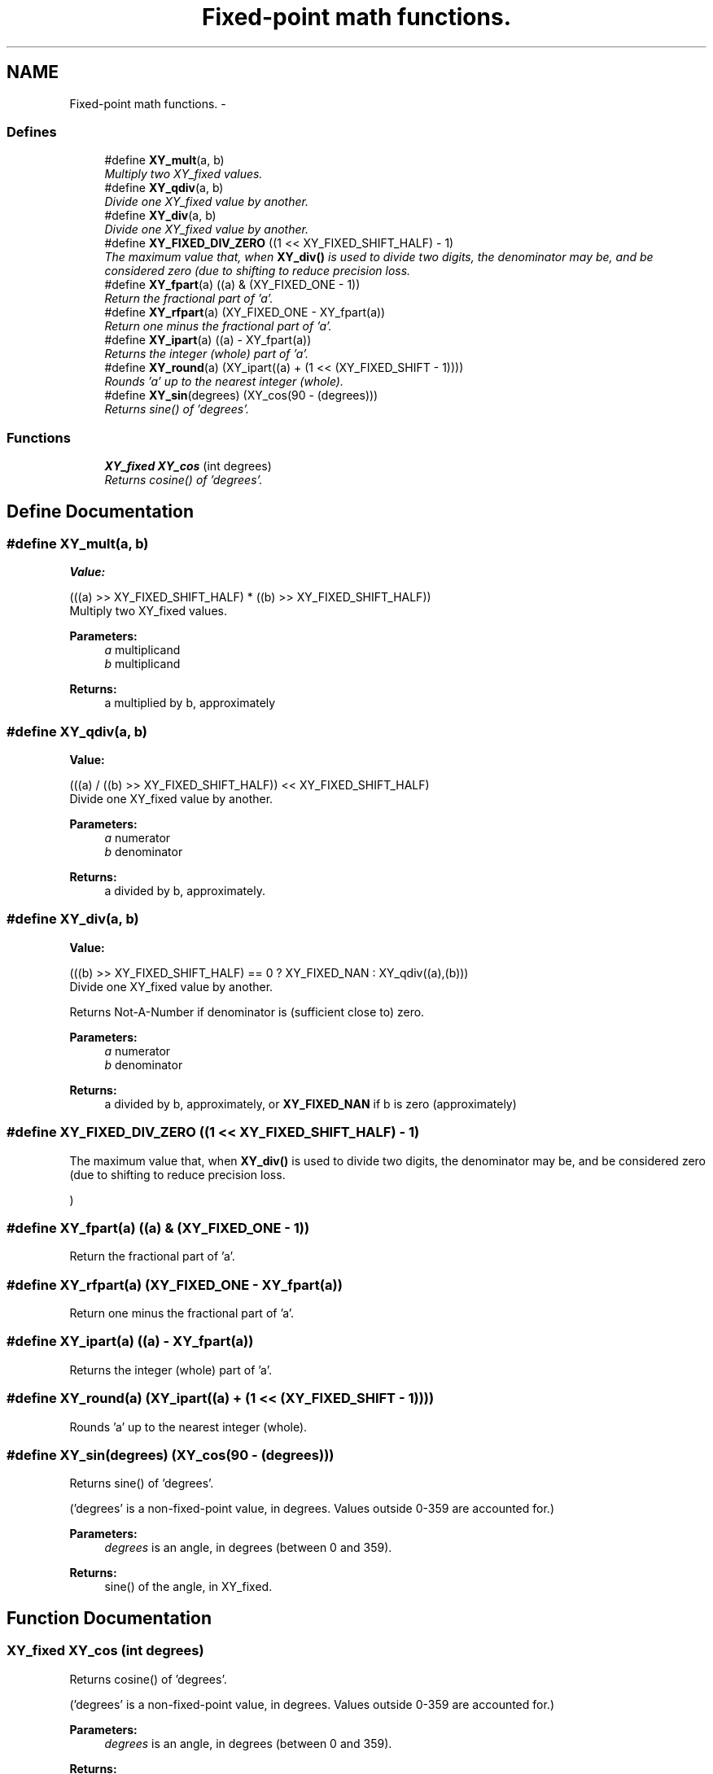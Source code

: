 .TH "Fixed-point math functions." 3 "2 Sep 2008" "libcrtxy" \" -*- nroff -*-
.ad l
.nh
.SH NAME
Fixed-point math functions. \- 
.SS "Defines"

.in +1c
.ti -1c
.RI "#define \fBXY_mult\fP(a, b)"
.br
.RI "\fIMultiply two XY_fixed values. \fP"
.ti -1c
.RI "#define \fBXY_qdiv\fP(a, b)"
.br
.RI "\fIDivide one XY_fixed value by another. \fP"
.ti -1c
.RI "#define \fBXY_div\fP(a, b)"
.br
.RI "\fIDivide one XY_fixed value by another. \fP"
.ti -1c
.RI "#define \fBXY_FIXED_DIV_ZERO\fP   ((1 << XY_FIXED_SHIFT_HALF) - 1)"
.br
.RI "\fIThe maximum value that, when \fBXY_div()\fP is used to divide two digits, the denominator may be, and be considered zero (due to shifting to reduce precision loss. \fP"
.ti -1c
.RI "#define \fBXY_fpart\fP(a)   ((a) & (XY_FIXED_ONE - 1))"
.br
.RI "\fIReturn the fractional part of 'a'. \fP"
.ti -1c
.RI "#define \fBXY_rfpart\fP(a)   (XY_FIXED_ONE - XY_fpart(a))"
.br
.RI "\fIReturn one minus the fractional part of 'a'. \fP"
.ti -1c
.RI "#define \fBXY_ipart\fP(a)   ((a) - XY_fpart(a))"
.br
.RI "\fIReturns the integer (whole) part of 'a'. \fP"
.ti -1c
.RI "#define \fBXY_round\fP(a)   (XY_ipart((a) + (1 << (XY_FIXED_SHIFT - 1))))"
.br
.RI "\fIRounds 'a' up to the nearest integer (whole). \fP"
.ti -1c
.RI "#define \fBXY_sin\fP(degrees)   (XY_cos(90 - (degrees)))"
.br
.RI "\fIReturns sine() of 'degrees'. \fP"
.in -1c
.SS "Functions"

.in +1c
.ti -1c
.RI "\fBXY_fixed\fP \fBXY_cos\fP (int degrees)"
.br
.RI "\fIReturns cosine() of 'degrees'. \fP"
.in -1c
.SH "Define Documentation"
.PP 
.SS "#define XY_mult(a, b)"
.PP
\fBValue:\fP
.PP
.nf
(((a) >> XY_FIXED_SHIFT_HALF) * \
                      ((b) >> XY_FIXED_SHIFT_HALF))
.fi
Multiply two XY_fixed values. 
.PP
\fBParameters:\fP
.RS 4
\fIa\fP multiplicand 
.br
\fIb\fP multiplicand 
.RE
.PP
\fBReturns:\fP
.RS 4
a multiplied by b, approximately 
.RE
.PP

.SS "#define XY_qdiv(a, b)"
.PP
\fBValue:\fP
.PP
.nf
(((a) / \
                       ((b) >> XY_FIXED_SHIFT_HALF)) \
                      << XY_FIXED_SHIFT_HALF)
.fi
Divide one XY_fixed value by another. 
.PP
\fBParameters:\fP
.RS 4
\fIa\fP numerator 
.br
\fIb\fP denominator 
.RE
.PP
\fBReturns:\fP
.RS 4
a divided by b, approximately. 
.RE
.PP

.SS "#define XY_div(a, b)"
.PP
\fBValue:\fP
.PP
.nf
(((b) >> XY_FIXED_SHIFT_HALF) == 0 ? \
                     XY_FIXED_NAN : XY_qdiv((a),(b)))
.fi
Divide one XY_fixed value by another. 
.PP
Returns Not-A-Number if denominator is (sufficient close to) zero.
.PP
\fBParameters:\fP
.RS 4
\fIa\fP numerator 
.br
\fIb\fP denominator 
.RE
.PP
\fBReturns:\fP
.RS 4
a divided by b, approximately, or \fBXY_FIXED_NAN\fP if b is zero (approximately) 
.RE
.PP

.SS "#define XY_FIXED_DIV_ZERO   ((1 << XY_FIXED_SHIFT_HALF) - 1)"
.PP
The maximum value that, when \fBXY_div()\fP is used to divide two digits, the denominator may be, and be considered zero (due to shifting to reduce precision loss. 
.PP
) 
.SS "#define XY_fpart(a)   ((a) & (XY_FIXED_ONE - 1))"
.PP
Return the fractional part of 'a'. 
.PP
.SS "#define XY_rfpart(a)   (XY_FIXED_ONE - XY_fpart(a))"
.PP
Return one minus the fractional part of 'a'. 
.PP
.SS "#define XY_ipart(a)   ((a) - XY_fpart(a))"
.PP
Returns the integer (whole) part of 'a'. 
.PP
.SS "#define XY_round(a)   (XY_ipart((a) + (1 << (XY_FIXED_SHIFT - 1))))"
.PP
Rounds 'a' up to the nearest integer (whole). 
.PP
.SS "#define XY_sin(degrees)   (XY_cos(90 - (degrees)))"
.PP
Returns sine() of 'degrees'. 
.PP
('degrees' is a non-fixed-point value, in degrees. Values outside 0-359 are accounted for.)
.PP
\fBParameters:\fP
.RS 4
\fIdegrees\fP is an angle, in degrees (between 0 and 359). 
.RE
.PP
\fBReturns:\fP
.RS 4
sine() of the angle, in XY_fixed. 
.RE
.PP

.SH "Function Documentation"
.PP 
.SS "\fBXY_fixed\fP XY_cos (int degrees)"
.PP
Returns cosine() of 'degrees'. 
.PP
('degrees' is a non-fixed-point value, in degrees. Values outside 0-359 are accounted for.)
.PP
\fBParameters:\fP
.RS 4
\fIdegrees\fP is an angle, in degrees (between 0 and 359). 
.RE
.PP
\fBReturns:\fP
.RS 4
cosine() of the angle, in XY_fixed. 
.RE
.PP


